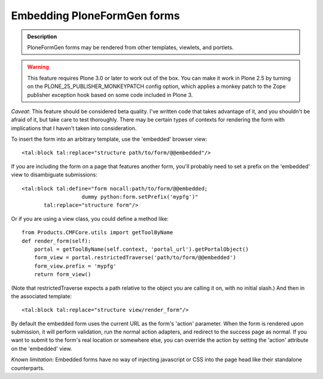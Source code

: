 ============================
Embedding PloneFormGen forms
============================

.. admonition:: Description

    PloneFormGen forms may be rendered from other templates, viewlets, and portlets.

.. warning::

    This feature requires Plone 3.0 or later to work out of the box.  You
    can make it work in Plone 2.5 by turning on the PLONE_25_PUBLISHER_MONKEYPATCH
    config option, which applies a monkey patch to the Zope publisher exception hook
    based on some code included in Plone 3.

*Caveat*: This feature should be considered beta quality.  I've written code that
takes advantage of it, and you shouldn't be afraid of it, but take care to test
thoroughly.  There may be certain types of contexts for rendering the form with
implications that I haven't taken into consideration.

To insert the form into an arbitrary template, use the 'embedded' browser view::

    <tal:block tal:replace="structure path/to/form/@@embedded"/>

If you are including the form on a page that features another form, you'll probably
need to set a prefix on the 'embedded' view to disambiguate submissions::

    <tal:block tal:define="form nocall:path/to/form/@@embedded;
                       dummy python:form.setPrefix('mypfg')"
           tal:replace="structure form"/>

Or if you are using a view class, you could define a method like::

    from Products.CMFCore.utils import getToolByName
    def render_form(self):
        portal = getToolByName(self.context, 'portal_url').getPortalObject()
        form_view = portal.restrictedTraverse('path/to/form/@@embedded')
        form_view.prefix = 'mypfg'
        return form_view()

(Note that restrictedTraverse expects a path relative to the object you are
calling it on, with no initial slash.)  And then in the associated template::

    <tal:block tal:replace="structure view/render_form"/>

By default the embedded form uses the current URL as the form's 'action' parameter.
When the form is rendered upon submission, it will perform validation, run the normal
action adapters, and redirect to the success page as normal.  If you want to submit to
the form's real location or somewhere else, you can override the action by setting the
'action' attribute on the 'embedded' view.

*Known limitation*: Embedded forms have no way of injecting javascript or CSS into
the page head like their standalone counterparts.
